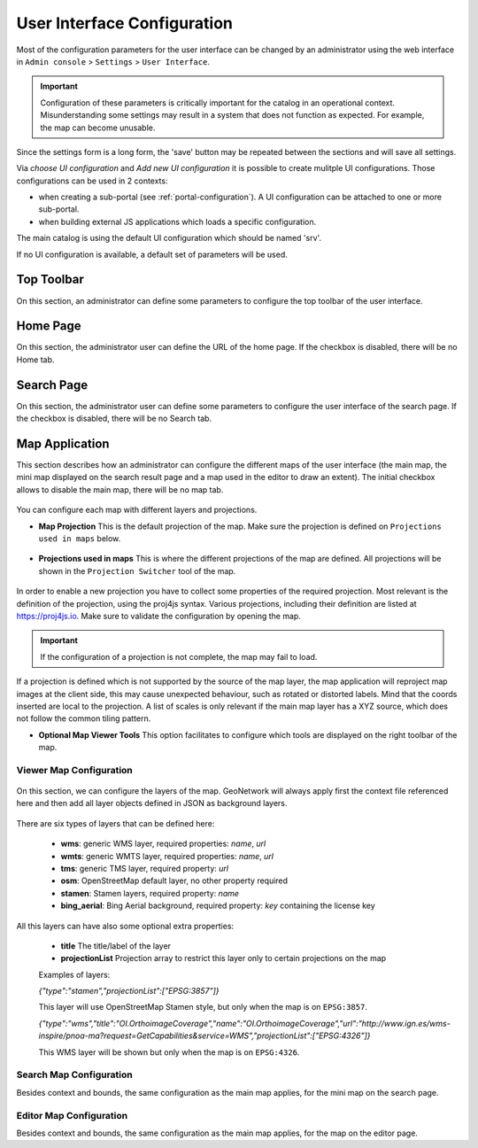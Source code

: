 .. _user-interface-configuration:

User Interface Configuration
############################


Most of the configuration parameters for the user interface can be changed by an administrator 
using the web interface in ``Admin console`` > ``Settings`` > ``User Interface``.

.. important:: Configuration of these parameters is critically important
   for the catalog in an operational context. Misunderstanding
   some settings may result in a system that does not function as
   expected. For example, the map can become unusable.

.. figure:: img/ui-settings.png


Since the settings form is a long form, the 'save' button may be repeated between
the sections and will save all settings. 

Via `choose UI configuration` and `Add new UI configuration` it is possible to create mulitple UI configurations.
Those configurations can be used in 2 contexts:

- when creating a sub-portal (see :ref:`portal-configuration`). A UI configuration can be attached to one or more sub-portal.

- when building external JS applications which loads a specific configuration.


The main catalog is using the default UI configuration which should be named 'srv'.

If no UI configuration is available, a default set of parameters will be used. 

.. _user-interface-config-toptoolbar:

Top Toolbar
```````````

On this section, an administrator can define some parameters to configure the top toolbar of the user interface.

.. figure:: img/ui-settings-toptoolbar.png


.. _user-interface-config-homepage:


Home Page
`````````
On this section, the administrator user can define the URL of the home page. If the checkbox is disabled, there will be no Home tab.

.. figure:: img/ui-settings-homepage.png


.. _user-interface-config-searchpage:


Search Page
```````````

On this section, the administrator user can define some parameters to configure the user interface of the search page. If the checkbox is disabled, there will be no Search tab.

.. figure:: img/ui-settings-searchpage.png

.. _user-interface-config-mappage:


Map Application
```````````````

This section describes how an administrator can configure the different maps of the user interface (the main map, the mini map displayed on the search result page and a map used in the editor to draw an extent). 
The initial checkbox allows to disable the main map, there will be no map tab.

.. figure:: img/ui-settings-mappage.png

You can configure each map with different layers and projections.

- **Map Projection** This is the default projection of the map. Make sure the projection is defined on ``Projections used in maps`` below.

.. figure:: img/ui-settings-mapprojection.png

- **Projections used in maps** This is where the different projections of the map are defined. All projections will be shown in the ``Projection Switcher`` tool of the map.

.. figure:: img/ui-settings-mapprojection2.png

In order to enable a new projection you have to collect some properties of the required projection. Most relevant is the definition of the projection, using the proj4js syntax. 
Various projections, including their definition are listed at https://proj4js.io. Make sure to validate the configuration by opening the map.

.. figure:: img/ui-settings-mapprojection3.png

.. important:: If the configuration of a projection is not complete, the map may fail to load.

If a projection is defined which is not supported by the source of the map layer, the map application will reproject map images at the client side, this may cause unexpected behaviour, such as rotated or distorted labels.
Mind that the coords inserted are local to the projection. A list of scales is only relevant if the main map layer has a XYZ source, which does not follow the common tiling pattern.

- **Optional Map Viewer Tools** This option facilitates to configure which tools are displayed on the right toolbar of the map.

Viewer Map Configuration
........................

.. figure:: img/ui-settings-mapviewer.png

On this section, we can configure the layers of the map. GeoNetwork will always apply first the context file referenced here and then add all layer objects defined in JSON as background layers.

.. figure:: img/ui-settings-mapviewerlayers.png

There are six types of layers that can be defined here:

 * **wms**: generic WMS layer, required properties: `name`, `url`
 * **wmts**: generic WMTS layer, required properties: `name`, `url`
 * **tms**: generic TMS layer, required property: `url`
 * **osm**: OpenStreetMap default layer, no other property required
 * **stamen**: Stamen layers, required property: `name`
 * **bing_aerial**: Bing Aerial background, required property: `key` containing the license key

All this layers can have also some optional extra properties:

 * **title** The title/label of the layer
 * **projectionList**  Projection array to restrict this layer only to certain projections on the map

 Examples of layers:

 `{"type":"stamen","projectionList":["EPSG:3857"]}`

 This layer will use OpenStreetMap Stamen style, but only when the map is on ``EPSG:3857``.

 `{"type":"wms","title":"OI.OrthoimageCoverage","name":"OI.OrthoimageCoverage","url":"http://www.ign.es/wms-inspire/pnoa-ma?request=GetCapabilities&service=WMS","projectionList":["EPSG:4326"]}`

 This WMS layer will be shown but only when the map is on ``EPSG:4326``.

Search Map Configuration
........................

Besides context and bounds, the same configuration as the main map applies, for the mini map on the search page.


Editor Map Configuration
........................

Besides context and bounds, the same configuration as the main map applies, for the map on the editor page.

